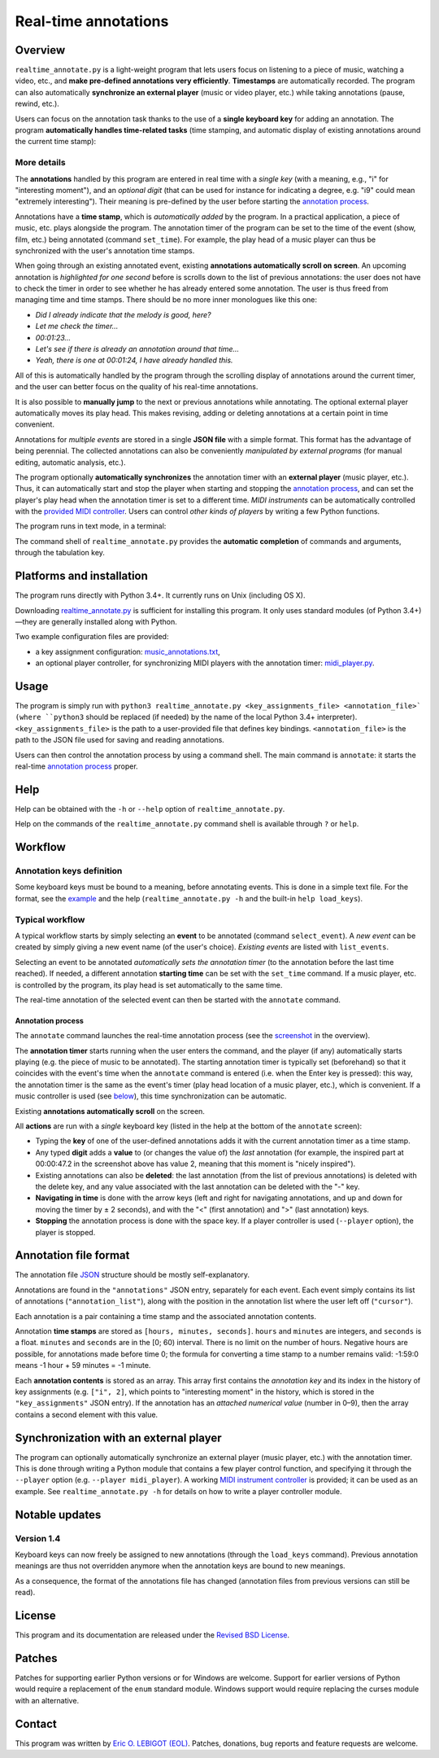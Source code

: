 #####################
Real-time annotations
#####################

Overview
========

.. Benefits and description of the program for users, in one sentence:

``realtime_annotate.py`` is a light-weight program that lets users focus
on listening to a piece of music, watching a video, etc., and **make
pre-defined annotations very efficiently**. **Timestamps** are automatically
recorded. The program can also automatically **synchronize an external
player** (music or video player, etc.) while taking annotations (pause,
rewind, etc.).

.. How are the benefits obtained?

Users can focus on the annotation task thanks to the use of a **single
keyboard key** for adding an annotation. The program **automatically
handles time-related tasks** (time stamping, and automatic display of
existing annotations around the current time stamp):

.. _screenshot:

.. image:: doc/annotate.png

.. Some details connected to the introductory paragraph:

More details
------------

The **annotations** handled by this program are entered in real time
with a *single key* (with a meaning, e.g., "i" for "interesting
moment"), and an *optional digit* (that can be used for instance for
indicating a degree, e.g. "i9" could mean "extremely
interesting"). Their meaning is pre-defined by the user before
starting the `annotation process`_.

Annotations have a **time stamp**, which is *automatically added* by
the program. In a practical application, a piece of music, etc. plays
alongside the program. The annotation timer of the program can be set
to the time of the event (show, film, etc.) being annotated (command
``set_time``). For example, the play head of a music player can thus
be synchronized with the user's annotation time stamps.

When going through an existing annotated event, existing **annotations
automatically scroll on screen**. An upcoming annotation is
*highlighted for one second* before is scrolls down to the list of
previous annotations: the user does not have to check the timer in
order to see whether he has already entered some annotation. The user
is thus freed from managing time and time stamps. There should be no
more inner monologues like this one:

- *Did I already indicate that the melody is good, here?*
- *Let me check the timer…*
- *00:01:23…*
- *Let's see if there is already an annotation around that time…*
- *Yeah, there is one at 00:01:24, I have already handled this.*

All of this is automatically handled by the program through the
scrolling display of annotations around the current timer, and the
user can better focus on the quality of his real-time annotations.

It is also possible to **manually jump** to the next or previous
annotations while annotating. The optional external player
automatically moves its play head. This makes revising, adding or
deleting annotations at a certain point in time convenient.

Annotations for *multiple events* are stored in a single **JSON file**
with a simple format.  This format has the advantage of being
perennial. The collected annotations can also be conveniently
*manipulated by external programs* (for manual editing, automatic
analysis, etc.).

.. The optional feature is left at the end, as it is less immediately
   important:

The program optionally **automatically synchronizes** the annotation
timer with an **external player** (music player, etc.).  Thus, it can
automatically start and stop the player when starting and stopping the
`annotation process`_, and can set the player's play head when the
annotation timer is set to a different time.  *MIDI instruments* can
be automatically controlled with the `provided MIDI controller
<midi_player.py>`_. Users can control *other kinds of players* by
writing a few Python functions.

.. Concrete implementation details and features:

The program runs in text mode, in a terminal:

.. image:: doc/shell.png

The command shell of ``realtime_annotate.py`` provides the **automatic
completion** of commands and arguments, through the tabulation key.

Platforms and installation
==========================

The program runs directly with Python 3.4+. It currently runs on Unix
(including OS X).

Downloading `realtime_annotate.py <realtime_annotate.py>`_ is
sufficient for installing this program. It only uses standard modules
(of Python 3.4+)—they are generally installed along with Python.

Two example configuration files are provided:

- a key assignment configuration: `music_annotations.txt
  <music_annotations.txt>`_,

- an optional player controller, for synchronizing MIDI players with
  the annotation timer: `midi_player.py <midi_player.py>`_.


Usage
=====

The program is simply run with ``python3 realtime_annotate.py
<key_assignments_file> <annotation_file>` (where ``python3`` should be
replaced (if needed) by the name of the local Python 3.4+
interpreter).  ``<key_assignments_file>`` is the path to a
user-provided file that defines key bindings.  ``<annotation_file>``
is the path to the JSON file used for saving and reading annotations.

Users can then control the annotation process by using a command
shell. The main command is ``annotate``: it starts the real-time
`annotation process`_ proper.

Help
====

.. The help section comes relatively early because it helps users to
   quickly test the program by themselves:

Help can be obtained with the ``-h`` or ``--help`` option of
``realtime_annotate.py``.

Help on the commands of the ``realtime_annotate.py`` command shell is
available through ``?`` or ``help``.

Workflow
========

Annotation keys definition
--------------------------

Some keyboard keys must be bound to a meaning, before annotating
events. This is done in a simple text file. For the format, see the
`example <music_annotations.txt>`_ and the help
(``realtime_annotate.py -h`` and the built-in ``help
load_keys``).

Typical workflow
----------------

A typical workflow starts by simply selecting an **event** to be
annotated (command ``select_event``). A *new event* can be created by
simply giving a new event name (of the user's choice). *Existing
events* are listed with ``list_events``.

Selecting an event to be annotated *automatically sets the annotation
timer* (to the annotation before the last time reached). If needed, a
different annotation **starting time** can be set with the
``set_time`` command. If a music player, etc. is controlled by the
program, its play head is set automatically to the same time.

The real-time annotation of the selected event can then be started
with the ``annotate`` command.

.. _annotation process:

Annotation process
""""""""""""""""""

The ``annotate`` command launches the real-time annotation process
(see the screenshot_ in the overview).

The **annotation timer** starts running when the user enters the
command, and the player (if any) automatically starts playing
(e.g. the piece of music to be annotated). The starting annotation
timer is typically set (beforehand) so that it coincides with the
event's time when the ``annotate`` command is entered (i.e. when the
Enter key is pressed): this way, the annotation timer is the same as
the event's timer (play head location of a music player, etc.), which
is convenient. If a music controller is used (see below_), this time
synchronization can be automatic.

Existing **annotations automatically scroll** on the
screen.

All **actions** are run with a *single* keyboard key (listed in the
help at the bottom of the ``annotate`` screen):

- Typing the **key** of one of the user-defined annotations adds it with
  the current annotation timer as a time stamp.

- Any typed **digit** adds a **value** to (or changes the value of)
  the *last* annotation (for example, the inspired part at 00:00:47.2
  in the screenshot above has value 2, meaning that this moment is
  "nicely inspired").

- Existing annotations can also be **deleted**: the last annotation
  (from the list of previous annotations) is deleted with the delete
  key, and any value associated with the last annotation can be
  deleted with the "-" key.

- **Navigating in time** is done with the arrow keys (left and right
  for navigating annotations, and up and down for moving the timer by
  ± 2 seconds), and with the "<" (first annotation) and ">" (last
  annotation) keys.

- **Stopping** the annotation process is done with the space key. If a
  player controller is used (``--player`` option), the player
  is stopped.

Annotation file format
======================

The annotation file `JSON <http://en.wikipedia.org/wiki/Json>`_
structure should be mostly self-explanatory.

Annotations are found in the ``"annotations"`` JSON entry, separately
for each event. Each event simply contains its list of annotations
(``"annotation_list"``), along with the position in the annotation list
where the user left off (``"cursor"``).

Each annotation is a pair containing a time stamp and the associated
annotation contents.

Annotation **time stamps** are stored as ``[hours, minutes,
seconds]``.  ``hours`` and ``minutes`` are integers, and ``seconds``
is a float. ``minutes`` and ``seconds`` are in the [0; 60) interval.
There is no limit on the number of hours. Negative hours are possible,
for annotations made before time 0; the formula for converting a time
stamp to a number remains valid: -1:59:0 means -1 hour + 59 minutes =
-1 minute.

Each **annotation contents** is stored as an array. This array first
contains the *annotation key* and its index in the history of key
assignments (e.g. ``["i", 2]``, which points to "interesting moment"
in the history, which is stored in the ``"key_assignments"`` JSON
entry).  If the annotation has an *attached numerical value* (number
in 0–9), then the array contains a second element with this value.

.. _below:

Synchronization with an external player
=======================================

The program can optionally automatically synchronize an external
player (music player, etc.) with the annotation timer. This is done
through writing a Python module that contains a few player control
function, and specifying it through the ``--player`` option
(e.g. ``--player midi_player``).  A working `MIDI instrument
controller <midi_player.py>`_ is provided; it can be used as an
example.  See ``realtime_annotate.py -h`` for details on how to write
a player controller module.

Notable updates
===============

Version 1.4
-----------

Keyboard keys can now freely be assigned to new annotations (through
the ``load_keys`` command).  Previous annotation meanings are thus not
overridden anymore when the annotation keys are bound to new meanings.

As a consequence, the format of the annotations file has changed
(annotation files from previous versions can still be read).

License
=======

This program and its documentation are released under the `Revised BSD
License <LICENSE.txt>`_.

Patches
=======

Patches for supporting earlier Python versions or for Windows are
welcome. Support for earlier versions of Python would require a
replacement of the ``enum`` standard module. Windows support would
require replacing the curses module with an alternative.

Contact
=======

This program was written by `Eric O. LEBIGOT (EOL)
<mailto:eric.lebigot@normalesup.org>`_. Patches, donations, bug
reports and feature requests are welcome.
